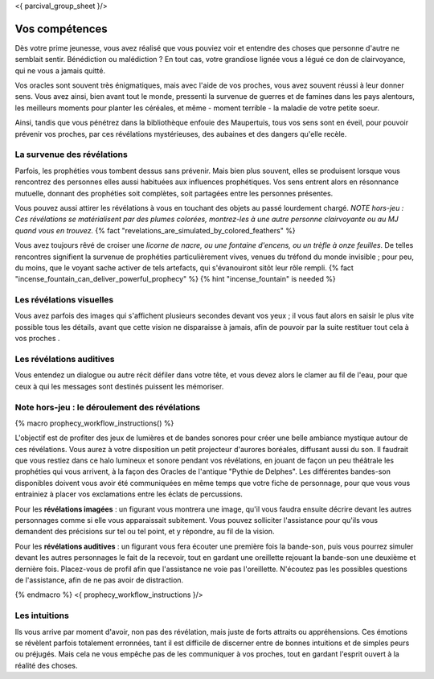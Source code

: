 <{ parcival_group_sheet }/>

Vos compétences
====================================

Dès votre prime jeunesse, vous avez réalisé que vous pouviez voir et entendre des choses que personne d'autre ne semblait sentir.
Bénédiction ou malédiction ? En tout cas, votre grandiose lignée vous a légué ce don de clairvoyance, qui ne vous a jamais quitté.

Vos oracles sont souvent très énigmatiques, mais avec l'aide de vos proches, vous avez souvent réussi à leur donner sens. Vous avez ainsi, bien avant tout le monde, pressenti la survenue de guerres et de famines dans les pays alentours, les meilleurs moments pour planter les céréales, et même - moment terrible - la maladie de votre petite soeur.

Ainsi, tandis que vous pénétrez dans la bibliothèque enfouie des Maupertuis, tous vos sens sont en éveil, pour pouvoir prévenir vos proches, par ces révélations mystérieuses, des aubaines et des dangers qu'elle recèle.


La survenue des révélations
++++++++++++++++++++++++++++++++++++++++++++++++++++++++++++++++

Parfois, les prophéties vous tombent dessus sans prévenir. Mais bien plus souvent, elles se produisent lorsque vous rencontrez des personnes elles aussi habituées aux influences prophétiques. Vos sens entrent alors en résonnance mutuelle, donnant des prophéties soit complètes, soit partagées entre les personnes présentes.

Vous pouvez aussi attirer les révélations à vous en touchant des objets au passé lourdement chargé.
*NOTE hors-jeu : Ces révélations se matérialisent par des plumes colorées, montrez-les à une autre personne clairvoyante ou au MJ quand vous en trouvez.* {% fact "revelations_are_simulated_by_colored_feathers" %}

Vous avez toujours rêvé de croiser une *licorne de nacre, ou une fontaine d'encens, ou un trèfle à onze feuilles*. De telles rencontres signifient la survenue de prophéties particulièrement vives, venues du tréfond du monde invisible ; pour peu, du moins, que le voyant sache activer de tels artefacts, qui s'évanouiront sitôt leur rôle rempli. {% fact "incense_fountain_can_deliver_powerful_prophecy" %} {% hint "incense_fountain" is needed %}


Les révélations visuelles
+++++++++++++++++++++++++++++++++

Vous avez parfois des images qui s'affichent plusieurs secondes devant vos yeux ; il vous faut alors en saisir le plus vite possible tous les détails, avant que cette vision ne disparaisse à jamais, afin de pouvoir par la suite restituer tout cela à vos proches .


Les révélations auditives
++++++++++++++++++++++++++++++

Vous entendez un dialogue ou autre récit défiler dans votre tête, et vous devez alors le clamer au fil de l'eau, pour que ceux à qui les messages sont destinés puissent les mémoriser.


Note hors-jeu : le déroulement des révélations
++++++++++++++++++++++++++++++++++++++++++++++++++++++++++++++++

{% macro prophecy_workflow_instructions() %}

L'objectif est de profiter des jeux de lumières et de bandes sonores pour créer une belle ambiance mystique autour de ces révélations.
Vous aurez à votre disposition un petit projecteur d'aurores boréales, diffusant aussi du son.
Il faudrait que vous restiez dans ce halo lumineux et sonore pendant vos révélations, en jouant de façon un peu théâtrale les prophéties qui vous arrivent, à la façon des Oracles de l'antique "Pythie de Delphes".
Les différentes bandes-son disponibles doivent vous avoir été communiquées en même temps que votre fiche de personnage, pour que vous vous entrainiez à placer vos exclamations entre les éclats de percussions.

Pour les **révélations imagées** : un figurant vous montrera une image, qu'il vous faudra ensuite décrire devant les autres personnages comme si elle vous apparaissait subitement. Vous pouvez solliciter l'assistance pour qu'ils vous demandent des précisions sur tel ou tel point, et y répondre, au fil de la vision.

Pour les **révélations auditives** : un figurant vous fera écouter une première fois la bande-son, puis vous pourrez simuler devant les autres personnages le fait de la recevoir, tout en gardant une oreillette rejouant la bande-son une deuxième et dernière fois. Placez-vous de profil afin que l'assistance ne voie pas l'oreillette. N'écoutez pas les possibles questions de l'assistance, afin de ne pas avoir de distraction.

{% endmacro %}
<{ prophecy_workflow_instructions }/>


Les intuitions
++++++++++++++++++++++++++++++++++++++++++++++++++++++++++++++++

Ils vous arrive par moment d'avoir, non pas des révélation, mais juste de forts attraits ou appréhensions.
Ces émotions se révèlent parfois totalement erronnées, tant il est difficile de discerner entre de bonnes intuitions et de simples peurs ou préjugés.
Mais cela ne vous empêche pas de les communiquer à vos proches, tout en gardant l'esprit ouvert à la réalité des choses.

